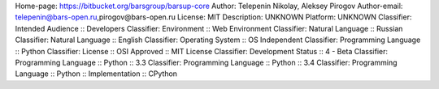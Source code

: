 Home-page: https://bitbucket.org/barsgroup/barsup-core
Author: Telepenin Nikolay, Aleksey Pirogov
Author-email: telepenin@bars-open.ru,pirogov@bars-open.ru
License: MIT
Description: UNKNOWN
Platform: UNKNOWN
Classifier: Intended Audience :: Developers
Classifier: Environment :: Web Environment
Classifier: Natural Language :: Russian
Classifier: Natural Language :: English
Classifier: Operating System :: OS Independent
Classifier: Programming Language :: Python
Classifier: License :: OSI Approved :: MIT License
Classifier: Development Status :: 4 - Beta
Classifier: Programming Language :: Python :: 3.3
Classifier: Programming Language :: Python :: 3.4
Classifier: Programming Language :: Python :: Implementation :: CPython
